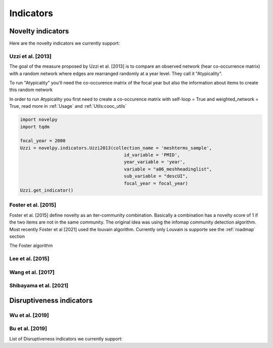 .. _Indicators:

Indicators
=====

.. _Novelty:
.. _Dirsuptiveness:

Novelty indicators
------------

Here are the novelty indicators we currently support:

Uzzi et al. [2013]
~~~~~~~~~~~~~~~~~~~~~~

The goal of the measure proposed by Uzzi et al. [2013] is to compare an observed network (hear co-occurrence matrix) with a random network where edges are rearranged randomly at a year level.  They call it "Atypicality".

To run "Atypicality" you'll need the co-occurence matrix of the focal year but also the information about items to create this random network



.. py:function:: Uzzi2013(collection_name, id_variable, year_variable, variable, sub_variable, focal_year, client_name = None, db_name = None, nb_sample = 20)

   Create co-occurence matrix 

   :param str collection_name: Name of the collection or the json file containing the data   
   :param str id_variable: Name of the key which value give the identity of the document.
   :param str year_variable: Name of the key which value is the year of creation of the document.
   :param str variable: Name of the key that holds the variable of interest used in combinations.
   :param str sub_variable: Name of the key which holds the ID of the variable of interest.
   :param int focal_year: Calculate the novelty score for every document which has a date of creation = focal_year.
   :param str client_name: Mongo URI if your data is hosted on a MongoDB instead of a JSON file
   :param str db_name: Name of the db
   :param int nb_sample: Number of resample of the co-occurence matrix.

   :return: 
   :raises ValueError: 
   :raises TypeError: 


In order to run Atypicality you first need to create a co-occurence matrix with self-loop = True and weighted_network = True, read more in :ref:`Usage` and :ref:`Utils:cooc_utils`

.. code-block:: python

   import novelpy
   import tqdm

   focal_year = 2000
   Uzzi = novelpy.indicators.Uzzi2013(collection_name = 'meshterms_sample',
                                          id_variable = 'PMID',
                                          year_variable = 'year',
                                          variable = "a06_meshheadinglist",
                                          sub_variable = "descUI",
                                          focal_year = focal_year)
   Uzzi.get_indicator()

Foster et al. [2015]
~~~~~~~~~~~~~~~~~~~~~~

Foster et al. [2015] define novelty as an iter-community combination. Basically a combination has a novelty score of 1 if the two items are not in the same community. The original idea was using the infomap community detection algorithm. Most recently Foster et al [2021] used the louvain algorithm. Currently only Louvain is supporte see the :ref:`roadmap` section

The Foster algorithm

.. py:function:: Foster2015(current_adj, year, variable, community_algorithm)

   Create co-occurence matrix 

   :param str scipy.sparse.csr.csr_matrix: Cooc matrix for the year
   :param int year: The focal year (only for saving)
   :param str variable: Variable of interest (Only for saving)
   :param str community_algorithm: The name of the community algorithm. Only supports "Louvain" for the moment

   :return: 
   :raises ValueError: 
   :raises TypeError: 

.. code-block:: python
   # Most (if not every) indicator works on a given year, here we want novelty for papers done in 2000
   focal_year = 2000

   # Class that helps you load, save and compute scores 
   companion = novelpy.utils.run_indicator_tools.create_output(
               collection_name = 'meshterms_sample',
               var = 'c04_referencelist',
               sub_var = "item",
               var_id = 'PMID',
               var_year = 'year',
               indicator = "foster",
               focal_year = focal_year)
   
   # Load cooc, and items 
   companion.get_data()
   
   # For Foster 2015 you only need the co-occurrence matrix

   Foster = novelpy.indicators.Foster2015(current_adj=companion.current_adj,
                                          year = focal_year,
                                          variable = "a06_meshheadinglist",
                                          community_algorithm = "Louvain")
   Foster.get_indicator()
   
   # Iterate through the papers from the focal year and attribute a Novelty score to them
   companion.update_paper_values()


Lee et al. [2015]
~~~~~~~~~~~~~~~~~~~~~~

Wang et al. [2017]
~~~~~~~~~~~~~~~~~~~~~~

Shibayama et al. [2021]
~~~~~~~~~~~~~~~~~~~~~~

Disruptiveness indicators
----------------

Wu et al. [2019]
~~~~~~~~~~~~~~~~~~~~~~

Bu et al. [2019]
~~~~~~~~~~~~~~~~~~~~~~



List of Disruptiveness indicators we currently support:
